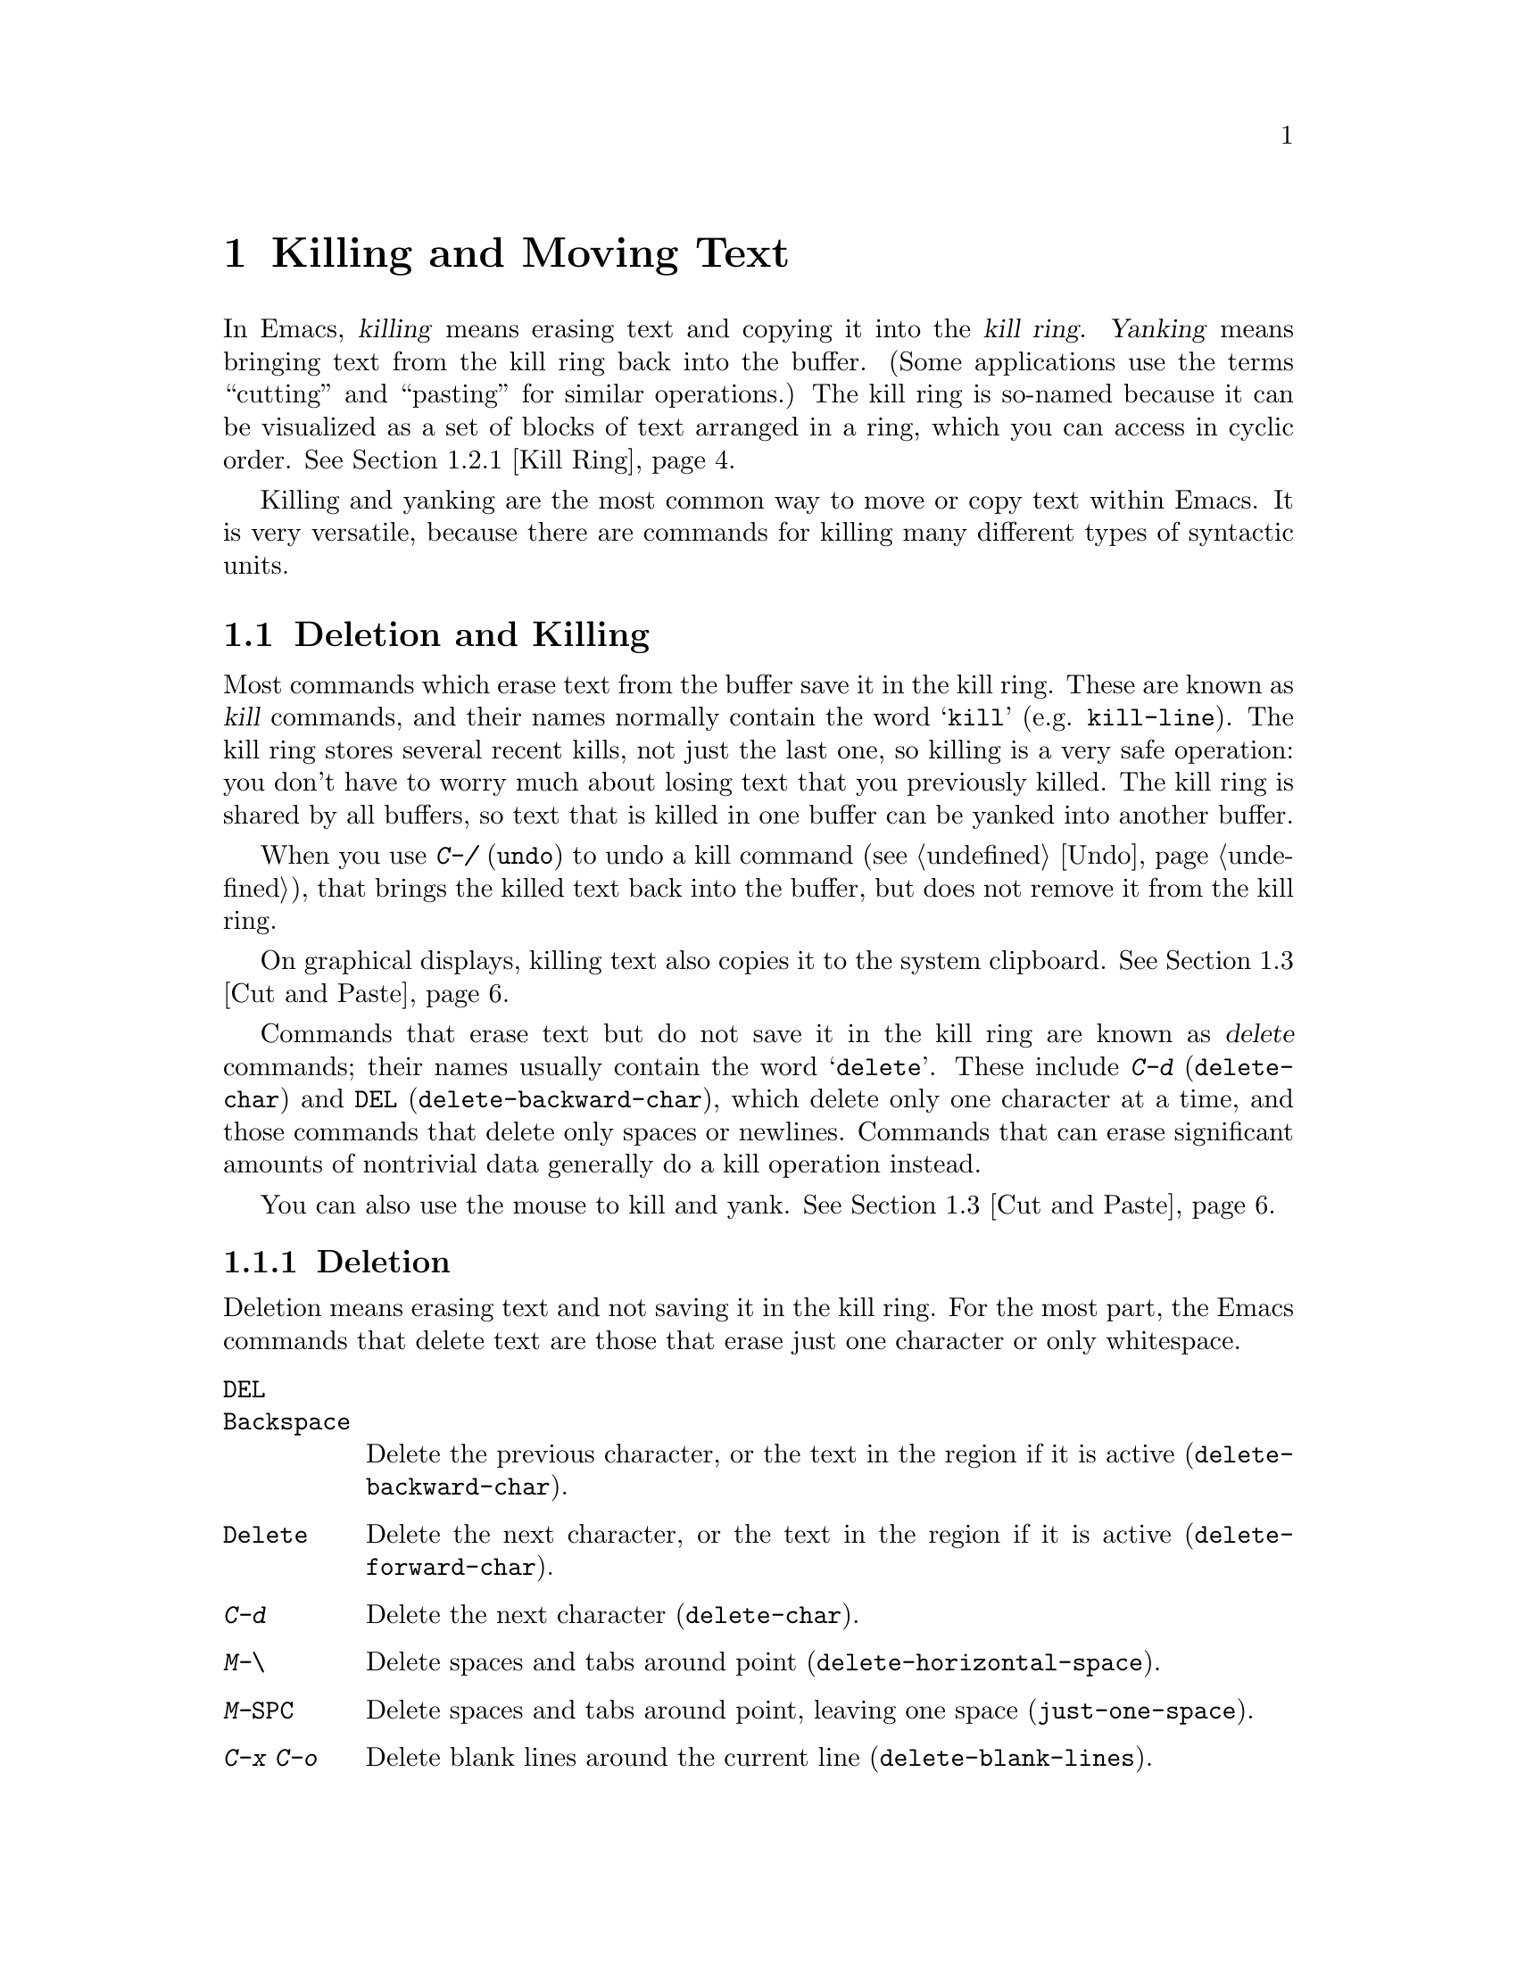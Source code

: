 @c This is part of the Emacs manual.
@c Copyright (C) 1985-1987, 1993-1995, 1997, 2000-2012
@c   Free Software Foundation, Inc.
@c See file emacs.texi for copying conditions.

@node Killing
@chapter Killing and Moving Text

  In Emacs, @dfn{killing} means erasing text and copying it into the
@dfn{kill ring}.  @dfn{Yanking} means bringing text from the kill ring
back into the buffer.  (Some applications use the terms ``cutting''
and ``pasting'' for similar operations.)  The kill ring is so-named
because it can be visualized as a set of blocks of text arranged in a
ring, which you can access in cyclic order.  @xref{Kill Ring}.

  Killing and yanking are the most common way to move or copy text
within Emacs.  It is very versatile, because there are commands for
killing many different types of syntactic units.

@menu
* Deletion and Killing:: Commands that remove text.
* Yanking::              Commands that insert text.
* Cut and Paste::        Clipboard and selections on graphical displays.
* Accumulating Text::    Other methods to add text to the buffer.
* Rectangles::           Operating on text in rectangular areas.
* CUA Bindings::         Using @kbd{C-x}/@kbd{C-c}/@kbd{C-v} to kill and yank.
@end menu

@node Deletion and Killing
@section Deletion and Killing

@cindex killing text
@cindex cutting text
@cindex deletion
  Most commands which erase text from the buffer save it in the kill
ring.  These are known as @dfn{kill} commands, and their names
normally contain the word @samp{kill} (e.g. @code{kill-line}).  The
kill ring stores several recent kills, not just the last one, so
killing is a very safe operation: you don't have to worry much about
losing text that you previously killed.  The kill ring is shared by
all buffers, so text that is killed in one buffer can be yanked into
another buffer.

  When you use @kbd{C-/} (@code{undo}) to undo a kill command
(@pxref{Undo}), that brings the killed text back into the buffer, but
does not remove it from the kill ring.

  On graphical displays, killing text also copies it to the system
clipboard.  @xref{Cut and Paste}.

  Commands that erase text but do not save it in the kill ring are
known as @dfn{delete} commands; their names usually contain the word
@samp{delete}.  These include @kbd{C-d} (@code{delete-char}) and
@key{DEL} (@code{delete-backward-char}), which delete only one
character at a time, and those commands that delete only spaces or
newlines.  Commands that can erase significant amounts of nontrivial
data generally do a kill operation instead.

  You can also use the mouse to kill and yank.  @xref{Cut and Paste}.

@menu
* Deletion::            Commands for deleting small amounts of text and
                          blank areas.
* Killing by Lines::    How to kill entire lines of text at one time.
* Other Kill Commands:: Commands to kill large regions of text and
                          syntactic units such as words and sentences.
* Kill Options::        Options that affect killing.
@end menu

@node Deletion
@subsection Deletion
@findex delete-backward-char
@findex delete-char

  Deletion means erasing text and not saving it in the kill ring.  For
the most part, the Emacs commands that delete text are those that
erase just one character or only whitespace.

@table @kbd
@item @key{DEL}
@itemx @key{Backspace}
Delete the previous character, or the text in the region if it is
active (@code{delete-backward-char}).

@item @key{Delete}
Delete the next character, or the text in the region if it is active
(@code{delete-forward-char}).

@item C-d
Delete the next character (@code{delete-char}).

@item M-\
Delete spaces and tabs around point (@code{delete-horizontal-space}).
@item M-@key{SPC}
Delete spaces and tabs around point, leaving one space
(@code{just-one-space}).
@item C-x C-o
Delete blank lines around the current line (@code{delete-blank-lines}).
@item M-^
Join two lines by deleting the intervening newline, along with any
indentation following it (@code{delete-indentation}).
@end table

  We have already described the basic deletion commands @key{DEL}
(@code{delete-backward-char}), @key{delete}
(@code{delete-forward-char}), and @kbd{C-d} (@code{delete-char}).
@xref{Erasing}.  With a numeric argument, they delete the specified
number of characters.  If the numeric argument is omitted or one, they
delete all the text in the region if it is active (@pxref{Using
Region}).

@kindex M-\
@findex delete-horizontal-space
@kindex M-SPC
@findex just-one-space
  The other delete commands are those that delete only whitespace
characters: spaces, tabs and newlines.  @kbd{M-\}
(@code{delete-horizontal-space}) deletes all the spaces and tab
characters before and after point.  With a prefix argument, this only
deletes spaces and tab characters before point.  @kbd{M-@key{SPC}}
(@code{just-one-space}) does likewise but leaves a single space before
point, regardless of the number of spaces that existed previously
(even if there were none before).  With a numeric argument @var{n}, it
leaves @var{n} spaces before point if @var{n} is positive; if @var{n}
is negative, it deletes newlines in addition to spaces and tabs,
leaving a single space before point.

  @kbd{C-x C-o} (@code{delete-blank-lines}) deletes all blank lines
after the current line.  If the current line is blank, it deletes all
blank lines preceding the current line as well (leaving one blank line,
the current line).  On a solitary blank line, it deletes that line.

  @kbd{M-^} (@code{delete-indentation}) joins the current line and the
previous line, by deleting a newline and all surrounding spaces, usually
leaving a single space.  @xref{Indentation,M-^}.

@node Killing by Lines
@subsection Killing by Lines

@table @kbd
@item C-k
Kill rest of line or one or more lines (@code{kill-line}).
@item C-S-backspace
Kill an entire line at once (@code{kill-whole-line})
@end table

@kindex C-k
@findex kill-line
  The simplest kill command is @kbd{C-k} (@code{kill-line}).  If used
at the end of a line, it kills the line-ending newline character,
merging the next line into the current one (thus, a blank line is
entirely removed).  Otherwise, @kbd{C-k} kills all the text from point
up to the end of the line; if point was originally at the beginning of
the line, this leaves the line blank.

  Spaces and tabs at the end of the line are ignored when deciding
which case applies.  As long as point is after the last visible
character in the line, you can be sure that @kbd{C-k} will kill the
newline.  To kill an entire non-blank line, go to the beginning and
type @kbd{C-k} twice.

  In this context, ``line'' means a logical text line, not a screen
line (@pxref{Continuation Lines}).

  When @kbd{C-k} is given a positive argument @var{n}, it kills
@var{n} lines and the newlines that follow them (text on the current
line before point is not killed).  With a negative argument
@minus{}@var{n}, it kills @var{n} lines preceding the current line,
together with the text on the current line before point.  @kbd{C-k}
with an argument of zero kills the text before point on the current
line.

@vindex kill-whole-line
  If the variable @code{kill-whole-line} is non-@code{nil}, @kbd{C-k} at
the very beginning of a line kills the entire line including the
following newline.  This variable is normally @code{nil}.

@kindex C-S-backspace
@findex kill-whole-line
  @kbd{C-S-backspace} (@code{kill-whole-line}) kills a whole line
including its newline, regardless of the position of point within the
line.  Note that many text terminals will prevent you from typing the
key sequence @kbd{C-S-backspace}.

@node Other Kill Commands
@subsection Other Kill Commands
@findex kill-region
@kindex C-w

@table @kbd
@item C-w
Kill the region (@code{kill-region}).
@item M-w
Copy the region into the kill ring (@code{kill-ring-save}).
@item M-d
Kill the next word (@code{kill-word}).  @xref{Words}.
@item M-@key{DEL}
Kill one word backwards (@code{backward-kill-word}).
@item C-x @key{DEL}
Kill back to beginning of sentence (@code{backward-kill-sentence}).
@xref{Sentences}.
@item M-k
Kill to the end of the sentence (@code{kill-sentence}).
@item C-M-k
Kill the following balanced expression (@code{kill-sexp}).  @xref{Expressions}.
@item M-z @var{char}
Kill through the next occurrence of @var{char} (@code{zap-to-char}).
@end table

@kindex C-w
@findex kill-region
@kindex M-w
@findex kill-ring-save
  One of the commonly-used kill commands is @kbd{C-w}
(@code{kill-region}), which kills the text in the region
(@pxref{Mark}).  Similarly, @kbd{M-w} (@code{kill-ring-save}) copies
the text in the region into the kill ring without removing it from the
buffer.  If the mark is inactive when you type @kbd{C-w} or @kbd{M-w},
the command acts on the text between point and where you last set the
mark (@pxref{Using Region}).

  Emacs also provides commands to kill specific syntactic units:
words, with @kbd{M-@key{DEL}} and @kbd{M-d} (@pxref{Words}); balanced
expressions, with @kbd{C-M-k} (@pxref{Expressions}); and sentences,
with @kbd{C-x @key{DEL}} and @kbd{M-k} (@pxref{Sentences}).

@kindex M-z
@findex zap-to-char
  The command @kbd{M-z} (@code{zap-to-char}) combines killing with
searching: it reads a character and kills from point up to (and
including) the next occurrence of that character in the buffer.  A
numeric argument acts as a repeat count; a negative argument means to
search backward and kill text before point.

@node Kill Options
@subsection Options for Killing

@vindex kill-read-only-ok
@cindex read-only text, killing
  Some specialized buffers contain @dfn{read-only text}, which cannot
be modified and therefore cannot be killed.  The kill commands work
specially in a read-only buffer: they move over text and copy it to
the kill ring, without actually deleting it from the buffer.
Normally, they also beep and display an error message when this
happens.  But if you set the variable @code{kill-read-only-ok} to a
non-@code{nil} value, they just print a message in the echo area to
explain why the text has not been erased.

@vindex kill-do-not-save-duplicates
  If you change the variable @code{kill-do-not-save-duplicates} to a
non-@code{nil} value, identical subsequent kills yield a single
kill-ring entry, without duplication.

@node Yanking
@section Yanking
@cindex moving text
@cindex copying text
@cindex kill ring
@cindex yanking
@cindex pasting

  @dfn{Yanking} means reinserting text previously killed.  The usual
way to move or copy text is to kill it and then yank it elsewhere.

@table @kbd
@item C-y
Yank the last kill into the buffer, at point (@code{yank}).
@item M-y
Replace the text just yanked with an earlier batch of killed text
(@code{yank-pop}).  @xref{Earlier Kills}.
@item C-M-w
Cause the following command, if it is a kill command, to append to the
previous kill (@code{append-next-kill}).  @xref{Appending Kills}.
@end table

@kindex C-y
@findex yank
  The basic yanking command is @kbd{C-y} (@code{yank}).  It inserts
the most recent kill, leaving the cursor at the end of the inserted
text.  It also sets the mark at the beginning of the inserted text,
without activating the mark; this lets you jump easily to that
position, if you wish, with @kbd{C-u C-@key{SPC}} (@pxref{Mark Ring}).

  With a plain prefix argument (@kbd{C-u C-y}), the command instead
leaves the cursor in front of the inserted text, and sets the mark at
the end.  Using any other prefix argument specifies an earlier kill;
e.g. @kbd{C-u 4 C-y} reinserts the fourth most recent kill.
@xref{Earlier Kills}.

  On graphical displays, @kbd{C-y} first checks if another application
has placed any text in the system clipboard more recently than the
last Emacs kill.  If so, it inserts the clipboard's text instead.
Thus, Emacs effectively treats ``cut'' or ``copy'' clipboard
operations performed in other applications like Emacs kills, except
that they are not recorded in the kill ring.  @xref{Cut and Paste},
for details.

@menu
* Kill Ring::           Where killed text is stored.
* Earlier Kills::       Yanking something killed some time ago.
* Appending Kills::     Several kills in a row all yank together.
@end menu

@node Kill Ring
@subsection The Kill Ring

  The @dfn{kill ring} is a list of blocks of text that were previously
killed.  There is only one kill ring, shared by all buffers, so you
can kill text in one buffer and yank it in another buffer.  This is
the usual way to move text from one buffer to another.  (There are
several other methods: for instance, you could store the text in a
register; see @ref{Registers}.  @xref{Accumulating Text}, for some
other ways to move text around.)

@vindex kill-ring-max
  The maximum number of entries in the kill ring is controlled by the
variable @code{kill-ring-max}.  The default is 60.  If you make a new
kill when this limit has been reached, Emacs makes room by deleting
the oldest entry in the kill ring.

@vindex kill-ring
  The actual contents of the kill ring are stored in a variable named
@code{kill-ring}; you can view the entire contents of the kill ring
with @kbd{C-h v kill-ring}.

@node Earlier Kills
@subsection Yanking Earlier Kills
@cindex yanking previous kills

  As explained in @ref{Yanking}, you can use a numeric argument to
@kbd{C-y} to yank text that is no longer the most recent kill.  This
is useful if you remember which kill ring entry you want.  If you
don't, you can use the @kbd{M-y} (@code{yank-pop}) command to cycle
through the possibilities.

@kindex M-y
@findex yank-pop
  If the previous command was a yank command, @kbd{M-y} takes the text
that was yanked and replaces it with the text from an earlier kill.
So, to recover the text of the next-to-the-last kill, first use
@kbd{C-y} to yank the last kill, and then use @kbd{M-y} to replace it
with the previous kill.  @kbd{M-y} is allowed only after a @kbd{C-y}
or another @kbd{M-y}.

  You can understand @kbd{M-y} in terms of a ``last yank'' pointer which
points at an entry in the kill ring.  Each time you kill, the ``last
yank'' pointer moves to the newly made entry at the front of the ring.
@kbd{C-y} yanks the entry which the ``last yank'' pointer points to.
@kbd{M-y} moves the ``last yank'' pointer to a different entry, and the
text in the buffer changes to match.  Enough @kbd{M-y} commands can move
the pointer to any entry in the ring, so you can get any entry into the
buffer.  Eventually the pointer reaches the end of the ring; the next
@kbd{M-y} loops back around to the first entry again.

  @kbd{M-y} moves the ``last yank'' pointer around the ring, but it does
not change the order of the entries in the ring, which always runs from
the most recent kill at the front to the oldest one still remembered.

  @kbd{M-y} can take a numeric argument, which tells it how many entries
to advance the ``last yank'' pointer by.  A negative argument moves the
pointer toward the front of the ring; from the front of the ring, it
moves ``around'' to the last entry and continues forward from there.

  Once the text you are looking for is brought into the buffer, you can
stop doing @kbd{M-y} commands and it will stay there.  It's just a copy
of the kill ring entry, so editing it in the buffer does not change
what's in the ring.  As long as no new killing is done, the ``last
yank'' pointer remains at the same place in the kill ring, so repeating
@kbd{C-y} will yank another copy of the same previous kill.

  When you call @kbd{C-y} with a numeric argument, that also sets the
``last yank'' pointer to the entry that it yanks.

@node Appending Kills
@subsection Appending Kills

@cindex appending kills in the ring
  Normally, each kill command pushes a new entry onto the kill ring.
However, two or more kill commands in a row combine their text into a
single entry, so that a single @kbd{C-y} yanks all the text as a unit,
just as it was before it was killed.

  Thus, if you want to yank text as a unit, you need not kill all of it
with one command; you can keep killing line after line, or word after
word, until you have killed it all, and you can still get it all back at
once.

  Commands that kill forward from point add onto the end of the previous
killed text.  Commands that kill backward from point add text onto the
beginning.  This way, any sequence of mixed forward and backward kill
commands puts all the killed text into one entry without rearrangement.
Numeric arguments do not break the sequence of appending kills.  For
example, suppose the buffer contains this text:

@example
This is a line @point{}of sample text.
@end example

@noindent
with point shown by @point{}.  If you type @kbd{M-d M-@key{DEL} M-d
M-@key{DEL}}, killing alternately forward and backward, you end up with
@samp{a line of sample} as one entry in the kill ring, and @samp{This
is@ @ text.} in the buffer.  (Note the double space between @samp{is}
and @samp{text}, which you can clean up with @kbd{M-@key{SPC}} or
@kbd{M-q}.)

  Another way to kill the same text is to move back two words with
@kbd{M-b M-b}, then kill all four words forward with @kbd{C-u M-d}.
This produces exactly the same results in the buffer and in the kill
ring.  @kbd{M-f M-f C-u M-@key{DEL}} kills the same text, all going
backward; once again, the result is the same.  The text in the kill ring
entry always has the same order that it had in the buffer before you
killed it.

@kindex C-M-w
@findex append-next-kill
  If a kill command is separated from the last kill command by other
commands (not just numeric arguments), it starts a new entry on the kill
ring.  But you can force it to append by first typing the command
@kbd{C-M-w} (@code{append-next-kill}) right before it.  The @kbd{C-M-w}
tells the following command, if it is a kill command, to append the text
it kills to the last killed text, instead of starting a new entry.  With
@kbd{C-M-w}, you can kill several separated pieces of text and
accumulate them to be yanked back in one place.@refill

  A kill command following @kbd{M-w} (@code{kill-ring-save}) does not
append to the text that @kbd{M-w} copied into the kill ring.

@node Cut and Paste
@section ``Cut and Paste'' Operations on Graphical Displays
@cindex cut
@cindex copy
@cindex paste

  In most graphical desktop environments, you can transfer data
(usually text) between different applications using a system facility
called the @dfn{clipboard}.  On X, two other similar facilities are
available: the primary selection and the secondary selection.  When
Emacs is run on a graphical display, its kill and yank commands
integrate with these facilities, so that you can easily transfer text
between Emacs and other graphical applications.

  By default, Emacs uses UTF-8 as the coding system for inter-program
text transfers.  If you find that the pasted text is not what you
expected, you can specify another coding system by typing @kbd{C-x
@key{RET} x} or @kbd{C-x @key{RET} X}.  You can also request a
different data type by customizing @code{x-select-request-type}.
@xref{Communication Coding}.

@menu
* Clipboard::           How Emacs uses the system clipboard.
* Primary Selection::   The temporarily selected text selection.
* Secondary Selection:: Cutting without altering point and mark.
@end menu

@node Clipboard
@subsection Using the Clipboard
@cindex clipboard

  The @dfn{clipboard} is the facility that most graphical applications
use for ``cutting and pasting''.  When the clipboard exists, the kill
and yank commands in Emacs make use of it.

  When you kill some text with a command such as @kbd{C-w}
(@code{kill-region}), or copy it to the kill ring with a command such
as @kbd{M-w} (@code{kill-ring-save}), that text is also put in the
clipboard.

@vindex save-interprogram-paste-before-kill
  When an Emacs kill command puts text in the clipboard, the existing
clipboard contents are normally lost.  Optionally, you can change
@code{save-interprogram-paste-before-kill} to @code{t}.  Then Emacs
will first save the clipboard to its kill ring, preventing you from
losing the old clipboard data---at the risk of high memory consumption
if that data turns out to be large.

  Yank commands, such as @kbd{C-y} (@code{yank}), also use the
clipboard.  If another application ``owns'' the clipboard---i.e., if
you cut or copied text there more recently than your last kill command
in Emacs---then Emacs yanks from the clipboard instead of the kill
ring.

@vindex yank-pop-change-selection
  Normally, rotating the kill ring with @kbd{M-y} (@code{yank-pop})
does not alter the clipboard.  However, if you change
@code{yank-pop-change-selection} to @code{t}, then @kbd{M-y} saves the
new yank to the clipboard.

@vindex x-select-enable-clipboard
  To prevent kill and yank commands from accessing the clipboard,
change the variable @code{x-select-enable-clipboard} to @code{nil}.

@cindex clipboard manager
@vindex x-select-enable-clipboard-manager
  Many X desktop environments support a feature called the
@dfn{clipboard manager}.  If you exit Emacs while it is the current
``owner'' of the clipboard data, and there is a clipboard manager
running, Emacs transfers the clipboard data to the clipboard manager
so that it is not lost.  In some circumstances, this may cause a delay
when exiting Emacs; if you wish to prevent Emacs from transferring
data to the clipboard manager, change the variable
@code{x-select-enable-clipboard-manager} to @code{nil}.

@vindex x-select-enable-primary
@findex clipboard-kill-region
@findex clipboard-kill-ring-save
@findex clipboard-yank
  Prior to Emacs 24, the kill and yank commands used the primary
selection (@pxref{Primary Selection}), not the clipboard.  If you
prefer this behavior, change @code{x-select-enable-clipboard} to
@code{nil}, @code{x-select-enable-primary} to @code{t}, and
@code{mouse-drag-copy-region} to @code{t}.  In this case, you can use
the following commands to act explicitly on the clipboard:
@code{clipboard-kill-region} kills the region and saves it to the
clipboard; @code{clipboard-kill-ring-save} copies the region to the
kill ring and saves it to the clipboard; and @code{clipboard-yank}
yanks the contents of the clipboard at point.

@node Primary Selection
@subsection Cut and Paste with Other Window Applications
@cindex X cutting and pasting
@cindex X selection
@cindex primary selection
@cindex selection, primary

  Under the X Window System, there exists a @dfn{primary selection}
containing the last stretch of text selected in an X application
(usually by dragging the mouse).  Typically, this text can be inserted
into other X applications by @kbd{mouse-2} clicks.  The primary
selection is separate from the clipboard.  Its contents are more
``fragile''; they are overwritten each time you select text with the
mouse, whereas the clipboard is only overwritten by explicit ``cut''
or ``copy'' commands.

  Under X, whenever the region is active (@pxref{Mark}), the text in
the region is saved in the primary selection.  This applies regardless
of whether the region was made by dragging or clicking the mouse
(@pxref{Mouse Commands}), or by keyboard commands (e.g. by typing
@kbd{C-@key{SPC}} and moving point; @pxref{Setting Mark}).

@vindex select-active-regions
  If you change the variable @code{select-active-regions} to
@code{only}, Emacs saves only temporarily active regions to the
primary selection, i.e. those made with the mouse or with shift
selection (@pxref{Shift Selection}).  If you change
@code{select-active-regions} to @code{nil}, Emacs avoids saving active
regions to the primary selection entirely.

  To insert the primary selection into an Emacs buffer, click
@kbd{mouse-2} (@code{mouse-yank-primary}) where you want to insert it.
@xref{Mouse Commands}.

@cindex MS-Windows, and primary selection
  MS-Windows provides no primary selection, but Emacs emulates it
within a single Emacs session by storing the selected text internally.
Therefore, all the features and commands related to the primary
selection work on Windows as they do on X, for cutting and pasting
within the same session, but not across Emacs sessions or with other
applications.

@node Secondary Selection
@subsection Secondary Selection
@cindex secondary selection

  In addition to the primary selection, the X Window System provides a
second similar facility known as the @dfn{secondary selection}.
Nowadays, few X applications make use of the secondary selection, but
you can access it using the following Emacs commands:

@table @kbd
@findex mouse-set-secondary
@kindex M-Drag-Mouse-1
@item M-Drag-Mouse-1
Set the secondary selection, with one end at the place where you press
down the button, and the other end at the place where you release it
(@code{mouse-set-secondary}).  The selected text is highlighted, using
the @code{secondary-selection} face, as you drag.  The window scrolls
automatically if you drag the mouse off the top or bottom of the
window, just like @code{mouse-set-region} (@pxref{Mouse Commands}).

This command does not alter the kill ring.

@findex mouse-start-secondary
@kindex M-Mouse-1
@item M-Mouse-1
Set one endpoint for the @dfn{secondary selection}
(@code{mouse-start-secondary}).

@findex mouse-secondary-save-then-kill
@kindex M-Mouse-3
@item M-Mouse-3
Set the secondary selection, with one end at the position clicked and
the other at the position specified with @kbd{M-Mouse-1}
(@code{mouse-secondary-save-then-kill}).  This also puts the selected
text in the kill ring.  A second @kbd{M-Mouse-3} at the same place
kills the secondary selection just made.

@findex mouse-yank-secondary
@kindex M-Mouse-2
@item M-Mouse-2
Insert the secondary selection where you click, placing point at the
end of the yanked text (@code{mouse-yank-secondary}).
@end table

Double or triple clicking of @kbd{M-Mouse-1} operates on words and
lines, much like @kbd{Mouse-1}.

If @code{mouse-yank-at-point} is non-@code{nil}, @kbd{M-Mouse-2} yanks
at point.  Then it does not matter precisely where you click, or even
which of the frame's windows you click on.  @xref{Mouse Commands}.

@node Accumulating Text
@section Accumulating Text
@findex append-to-buffer
@findex prepend-to-buffer
@findex copy-to-buffer
@findex append-to-file

@cindex accumulating scattered text
  Usually we copy or move text by killing it and yanking it, but there
are other convenient methods for copying one block of text in many
places, or for copying many scattered blocks of text into one place.
Here we describe the commands to accumulate scattered pieces of text
into a buffer or into a file.

@table @kbd
@item M-x append-to-buffer
Append region to the contents of a specified buffer.
@item M-x prepend-to-buffer
Prepend region to the contents of a specified buffer.
@item M-x copy-to-buffer
Copy region into a specified buffer, deleting that buffer's old contents.
@item M-x insert-buffer
Insert the contents of a specified buffer into current buffer at point.
@item M-x append-to-file
Append region to the contents of a specified file, at the end.
@end table

  To accumulate text into a buffer, use @kbd{M-x append-to-buffer}.
This reads a buffer name, then inserts a copy of the region into the
buffer specified.  If you specify a nonexistent buffer,
@code{append-to-buffer} creates the buffer.  The text is inserted
wherever point is in that buffer.  If you have been using the buffer for
editing, the copied text goes into the middle of the text of the buffer,
starting from wherever point happens to be at that moment.

  Point in that buffer is left at the end of the copied text, so
successive uses of @code{append-to-buffer} accumulate the text in the
specified buffer in the same order as they were copied.  Strictly
speaking, @code{append-to-buffer} does not always append to the text
already in the buffer---it appends only if point in that buffer is at
the end.  However, if @code{append-to-buffer} is the only command you
use to alter a buffer, then point is always at the end.

  @kbd{M-x prepend-to-buffer} is just like @code{append-to-buffer}
except that point in the other buffer is left before the copied text, so
successive prependings add text in reverse order.  @kbd{M-x
copy-to-buffer} is similar, except that any existing text in the other
buffer is deleted, so the buffer is left containing just the text newly
copied into it.

  The command @kbd{M-x insert-buffer} can be used to retrieve the
accumulated text from another buffer.  This prompts for the name of a
buffer, and inserts a copy of all the text in that buffer into the
current buffer at point, leaving point at the beginning of the
inserted text.  It also adds the position of the end of the inserted
text to the mark ring, without activating the mark.  @xref{Buffers},
for background information on buffers.

  Instead of accumulating text in a buffer, you can append text
directly into a file with @kbd{M-x append-to-file}.  This prompts for
a filename, and adds the text of the region to the end of the
specified file.  The file is changed immediately on disk.

  You should use @code{append-to-file} only with files that are
@emph{not} being visited in Emacs.  Using it on a file that you are
editing in Emacs would change the file behind Emacs's back, which
can lead to losing some of your editing.

  Another way to move text around is to store it in a register.
@xref{Registers}.

@node Rectangles
@section Rectangles
@cindex rectangle
@cindex columns (and rectangles)
@cindex killing rectangular areas of text

  @dfn{Rectangle} commands operate on rectangular areas of the text:
all the characters between a certain pair of columns, in a certain
range of lines.  Emacs has commands to kill rectangles, yank killed
rectangles, clear them out, fill them with blanks or text, or delete
them.  Rectangle commands are useful with text in multicolumn formats,
and for changing text into or out of such formats.

@cindex mark rectangle
  To specify a rectangle for a command to work on, set the mark at one
corner and point at the opposite corner.  The rectangle thus specified
is called the @dfn{region-rectangle}.  If point and the mark are in
the same column, the region-rectangle is empty.  If they are in the
same line, the region-rectangle is one line high.

  The region-rectangle is controlled in much the same way as the
region is controlled.  But remember that a given combination of point
and mark values can be interpreted either as a region or as a
rectangle, depending on the command that uses them.

@table @kbd
@item C-x r k
Kill the text of the region-rectangle, saving its contents as the
``last killed rectangle'' (@code{kill-rectangle}).
@item C-x r M-w
Save the text of the region-rectangle as the ``last killed rectangle''
(@code{copy-rectangle-as-kill}).
@item C-x r d
Delete the text of the region-rectangle (@code{delete-rectangle}).
@item C-x r y
Yank the last killed rectangle with its upper left corner at point
(@code{yank-rectangle}).
@item C-x r o
Insert blank space to fill the space of the region-rectangle
(@code{open-rectangle}).  This pushes the previous contents of the
region-rectangle to the right.
@item C-x r N
Insert line numbers along the left edge of the region-rectangle
(@code{rectangle-number-lines}).  This pushes the previous contents of
the region-rectangle to the right.
@item C-x r c
Clear the region-rectangle by replacing all of its contents with spaces
(@code{clear-rectangle}).
@item M-x delete-whitespace-rectangle
Delete whitespace in each of the lines on the specified rectangle,
starting from the left edge column of the rectangle.
@item C-x r t @var{string} @key{RET}
Replace rectangle contents with @var{string} on each line
(@code{string-rectangle}).
@item M-x string-insert-rectangle @key{RET} @var{string} @key{RET}
Insert @var{string} on each line of the rectangle.
@end table

  The rectangle operations fall into two classes: commands to erase or
insert rectangles, and commands to make blank rectangles.

@kindex C-x r k
@kindex C-x r d
@findex kill-rectangle
@findex delete-rectangle
  There are two ways to erase the text in a rectangle: @kbd{C-x r d}
(@code{delete-rectangle}) to delete the text outright, or @kbd{C-x r
k} (@code{kill-rectangle}) to remove the text and save it as the
@dfn{last killed rectangle}.  In both cases, erasing the
region-rectangle is like erasing the specified text on each line of
the rectangle; if there is any following text on the line, it moves
backwards to fill the gap.

  ``Killing'' a rectangle is not killing in the usual sense; the
rectangle is not stored in the kill ring, but in a special place that
only records the most recent rectangle killed.  This is because
yanking a rectangle is so different from yanking linear text that
different yank commands have to be used.  Yank-popping is not defined
for rectangles.

@kindex C-x r M-w
@findex copy-rectangle-as-kill
  @kbd{C-x r M-w} (@code{copy-rectangle-as-kill}) is the equivalent of
@kbd{M-w} for rectangles: it records the rectangle as the ``last
killed rectangle'', without deleting the text from the buffer.

@kindex C-x r y
@findex yank-rectangle
  To yank the last killed rectangle, type @kbd{C-x r y}
(@code{yank-rectangle}).  The rectangle's first line is inserted at
point, the rectangle's second line is inserted at the same horizontal
position one line vertically below, and so on.  The number of lines
affected is determined by the height of the saved rectangle.

  For example, you can convert two single-column lists into a
double-column list by killing one of the single-column lists as a
rectangle, and then yanking it beside the other list.

  You can also copy rectangles into and out of registers with @kbd{C-x r
r @var{r}} and @kbd{C-x r i @var{r}}.  @xref{Rectangle Registers}.

@kindex C-x r o
@findex open-rectangle
@kindex C-x r c
@findex clear-rectangle
  There are two commands you can use for making blank rectangles:
@kbd{C-x r c} (@code{clear-rectangle}) blanks out existing text in the
region-rectangle, and @kbd{C-x r o} (@code{open-rectangle}) inserts a
blank rectangle.

@findex delete-whitespace-rectangle
  @kbd{M-x delete-whitespace-rectangle} deletes horizontal whitespace
starting from a particular column.  This applies to each of the lines
in the rectangle, and the column is specified by the left edge of the
rectangle.  The right edge of the rectangle does not make any
difference to this command.

@kindex C-x r N
@findex rectangle
  The command @kbd{C-x r N} (@code{rectangle-number-lines}) inserts
line numbers along the left edge of the region-rectangle.  Normally,
the numbering begins from 1 (for the first line of the rectangle).
With a prefix argument, the command prompts for a number to begin
from, and for a format string with which to print the numbers
(@pxref{Formatting Strings,,, elisp, The Emacs Lisp Reference
Manual}).

@kindex C-x r t
@findex string-rectangle
  The command @kbd{C-x r t} (@code{string-rectangle}) replaces the
contents of a region-rectangle with a string on each line.  The
string's width need not be the same as the width of the rectangle.  If
the string's width is less, the text after the rectangle shifts left;
if the string is wider than the rectangle, the text after the
rectangle shifts right.

@findex string-insert-rectangle
  The command @kbd{M-x string-insert-rectangle} is similar to
@code{string-rectangle}, but inserts the string on each line,
shifting the original text to the right.

@node CUA Bindings
@section CUA Bindings
@findex cua-mode
@vindex cua-mode
@cindex CUA key bindings
@vindex cua-enable-cua-keys
  The command @kbd{M-x cua-mode} sets up key bindings that are
compatible with the Common User Access (CUA) system used in many other
applications.

  When CUA mode is enabled, the keys @kbd{C-x}, @kbd{C-c}, @kbd{C-v},
and @kbd{C-z} invoke commands that cut (kill), copy, paste (yank), and
undo respectively.  The @kbd{C-x} and @kbd{C-c} keys perform cut and
copy only if the region is active.  Otherwise, they still act as
prefix keys, so that standard Emacs commands like @kbd{C-x C-c} still
work.  Note that this means the variable @code{mark-even-if-inactive}
has no effect for @kbd{C-x} and @kbd{C-c} (@pxref{Using Region}).

  To enter an Emacs command like @kbd{C-x C-f} while the mark is
active, use one of the following methods: either hold @kbd{Shift}
together with the prefix key, e.g. @kbd{S-C-x C-f}, or quickly type
the prefix key twice, e.g. @kbd{C-x C-x C-f}.

  To disable the overriding of standard Emacs binding by CUA mode,
while retaining the other features of CUA mode described below, set
the variable @code{cua-enable-cua-keys} to @code{nil}.

  In CUA mode, typed text replaces the active region as in
Delete-Selection mode (@pxref{Mouse Commands}).

@cindex rectangle highlighting
  CUA mode provides enhanced rectangle support with visible
rectangle highlighting.  Use @kbd{C-RET} to start a rectangle,
extend it using the movement commands, and cut or copy it using
@kbd{C-x} or @kbd{C-c}.  @kbd{RET} moves the cursor to the next
(clockwise) corner of the rectangle, so you can easily expand it in
any direction.  Normal text you type is inserted to the left or right
of each line in the rectangle (on the same side as the cursor).

  With CUA you can easily copy text and rectangles into and out of
registers by providing a one-digit numeric prefix to the kill, copy,
and yank commands, e.g. @kbd{C-1 C-c} copies the region into register
@code{1}, and @kbd{C-2 C-v} yanks the contents of register @code{2}.

@cindex global mark
  CUA mode also has a global mark feature which allows easy moving and
copying of text between buffers.  Use @kbd{C-S-SPC} to toggle the
global mark on and off.  When the global mark is on, all text that you
kill or copy is automatically inserted at the global mark, and text
you type is inserted at the global mark rather than at the current
position.

  For example, to copy words from various buffers into a word list in
a given buffer, set the global mark in the target buffer, then
navigate to each of the words you want in the list, mark it (e.g. with
@kbd{S-M-f}), copy it to the list with @kbd{C-c} or @kbd{M-w}, and
insert a newline after the word in the target list by pressing
@key{RET}.

